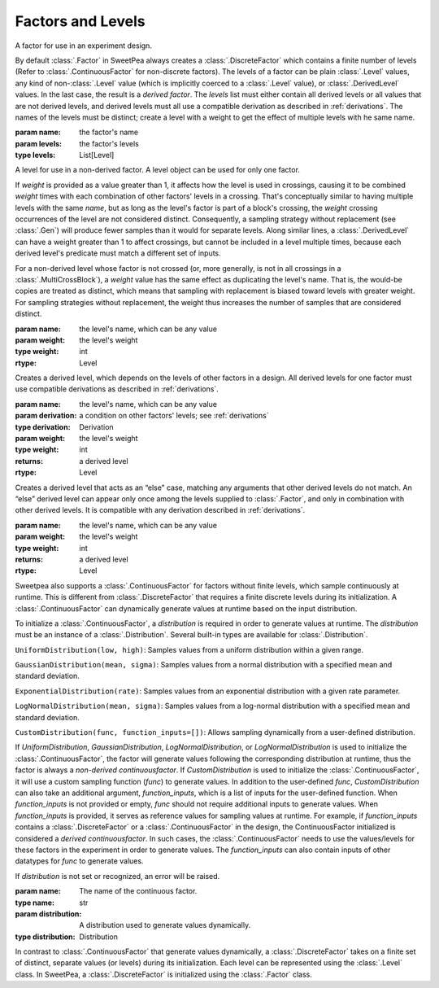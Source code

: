 Factors and Levels
==================

.. class:: sweetpea.Factor(name, levels)

              A factor for use in an experiment design.

              By default :class:`.Factor` in SweetPea always creates 
              a :class:`.DiscreteFactor` which contains a finite number of levels 
              (Refer to :class:`.ContinuousFactor` for non-discrete factors). 
              The levels of a factor can be plain :class:`.Level`
              values, any kind of non-:class:`.Level` value (which is
              implicitly coerced to a :class:`.Level` value), or
              :class:`.DerivedLevel` values. In the last case, the
              result is a *derived factor*. The `levels` list must
              either contain all derived levels or all values that are
              not derived levels, and derived levels must all use a
              compatible derivation as described in :ref:`derivations`.
              The names of the levels must be
              distinct; create a level with a weight to get the
              effect of multiple levels with he same name.

              :param name: the factor's name
              :param levels: the factor's levels
              :type levels: List[Level]

              .. property:: name

                The factor's name.

                :type: str

              .. method:: get_level(name)

                Finds a returns a level of the factor with a given
                name. If the factor has multiple levels with the same
                name, any one of them might be returned.

                Indexing a factor with `[]` is the same as calling the
                `get_level` method.

                :param name: the level's name
                :returns: a level with the given name
                :rtype: Level

              .. property:: levels

                Returns the factor's levels.

                :returns: a list of levels
                :rtype: List[Level]

.. class:: sweetpea.Level(name, weight=1)

              A level for use in a non-derived factor. A level object
              can be used for only one factor.

              If `weight` is provided as a value greater than 1, it
              affects how the level is used in crossings, causing it
              to be combined `weight` times with each combination of
              other factors' levels in a crossing. That's conceptually
              similar to having multiple levels with the same `name`,
              but as long as the level's factor is part of a block's
              crossing, the `weight` crossing occurrences of the level
              are not considered distinct. Consequently, a sampling
              strategy without replacement (see :class:`.Gen`) will
              produce fewer samples than it would for separate levels.
              Along similar lines, a
              :class:`.DerivedLevel` can have a weight greater than 1
              to affect crossings, but cannot be included in a level
              multiple times, because each derived level's predicate
              must match a different set of inputs.

              For a non-derived level whose factor is not crossed (or,
              more generally, is not in all crossings in a
              :class:`.MultiCrossBlock`), a `weight` value has the same
              effect as duplicating the level's name. That is, the
              would-be copies are treated as distinct, which means
              that sampling with replacement is biased toward levels
              with greater weight. For sampling strategies without
              replacement, the weight thus increases the number of
              samples that are considered distinct.

              :param name: the level's name, which can be any value
              :param weight: the level's weight
              :type weight: int
              :rtype: Level

              .. property:: name

                The level's name, which can be any kind of value.

              .. property:: factor

                Returns the level's factor. This property exists only
                for a :class:`.Level` object that is extracted from a
                :class:`.Factor` object.

                :returns: a factor
                :rtype: Factor


.. class:: sweetpea.DerivedLevel(name, derivation, weight=1)

              Creates a derived level, which depends on the levels of
              other factors in a design. All derived levels for one factor
              must use compatible derivations as described in :ref:`derivations`.

              :param name: the level's name, which can be any value
              :param derivation: a condition on other factors' levels; see
                                 :ref:`derivations`
              :type derivation: Derivation
              :param weight: the level's weight
              :type weight: int
              :returns: a derived level
              :rtype: Level

.. class:: sweetpea.ElseLevel(name, weight=1)

              Creates a derived level that acts as an “else” case,
              matching any arguments that other derived levels do not
              match. An “else” derived level can appear only once
              among the levels supplied to :class:`.Factor`, and only in
              combination with other derived levels. It is compatible
              with any derivation described in :ref:`derivations`.

              :param name: the level's name, which can be any value
              :param weight: the level's weight
              :type weight: int
              :returns: a derived level
              :rtype: Level

.. class:: sweetpea.ContinuousFactor(name, distribution)

              Sweetpea also supports a :class:`.ContinuousFactor` for factors
              without finite levels, which sample continuously at runtime. 
              This is different from :class:`.DiscreteFactor` that requires 
              a finite discrete levels during its initialization. 
              A :class:`.ContinuousFactor` can dynamically generate values
              at runtime based on the input distribution. 
              
              To initialize a :class:`.ContinuousFactor`, a `distribution` is
              required in order to generate values at runtime. The `distribution`
              must be an instance of a :class:`.Distribution`. 
              Several built-in types are available for :class:`.Distribution`.  
              
              ``UniformDistribution(low, high)``: Samples values from a uniform distribution within 
              a given range.
              
              ``GaussianDistribution(mean, sigma)``: Samples values from a normal distribution with 
              a specified mean and standard deviation.
              
              ``ExponentialDistribution(rate)``: Samples values from an exponential distribution with 
              a given rate parameter.
              
              ``LogNormalDistribution(mean, sigma)``: Samples values from a log-normal distribution 
              with a specified mean and standard deviation.
              
              ``CustomDistribution(func, function_inputs=[])``: Allows sampling dynamically from a 
              user-defined distribution.

              If `UniformDistribution`, `GaussianDistribution`, `LogNormalDistribution`,
              or `LogNormalDistribution` is used to initialize the :class:`.ContinuousFactor`,
              the factor will generate values following the corresponding distribution 
              at runtime, thus the factor is always a *non-derived continuousfactor*. 
              If `CustomDistribution` is used to initialize the :class:`.ContinuousFactor`,
              it will use a custom sampling function (`func`) to generate values. In addition to 
              the user-defined `func`, `CustomDistribution` can also take an additional argument,
              `function_inputs`, which is a list of inputs for the user-defined function.
              When `function_inputs` is not provided or empty, `func` should not require additional
              inputs to generate values. When `function_inputs` is provided, 
              it serves as reference values for sampling values at runtime. 
              For example, if `function_inputs` contains a :class:`.DiscreteFactor` or 
              a :class:`.ContinuousFactor` in the design, the ContinuousFactor initialized 
              is considered a *derived continuousfactor*. In such cases,
              the :class:`.ContinuousFactor` needs to use the values/levels for 
              these factors in the experiment in order to generate values. 
              The `function_inputs` can also contain inputs of other datatypes 
              for `func` to generate values.
              
              If `distribution` is not set or recognized, an error will be raised.

              :param name: The name of the continuous factor.
              :type name: str
              :param distribution: A distribution used to generate values dynamically.
              :type distribution: Distribution


.. class:: sweetpea.DiscreteFactor(name, levels)

              In contrast to :class:`.ContinuousFactor` that generate values
              dynamically, a :class:`.DiscreteFactor` takes on a finite set of distinct,
              separate values (or levels) during its initialization. 
              Each level can be represented using the :class:`.Level` class.
              In SweetPea, a :class:`.DiscreteFactor` is initialized 
              using the :class:`.Factor` class. 
              
              